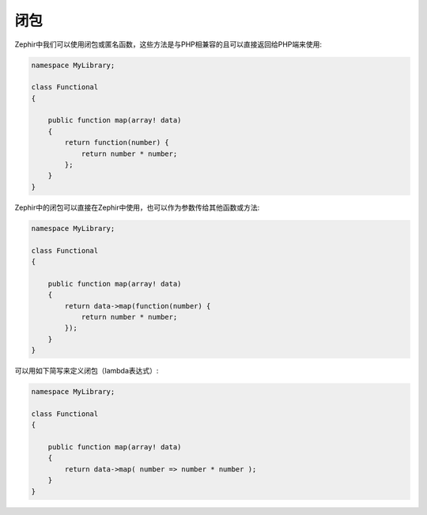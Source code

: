闭包
----
Zephir中我们可以使用闭包或匿名函数，这些方法是与PHP相兼容的且可以直接返回给PHP端来使用:

.. code-block:: zephir

    namespace MyLibrary;

    class Functional
    {

        public function map(array! data)
        {
            return function(number) {
                return number * number;
            };
        }
    }

Zephir中的闭包可以直接在Zephir中使用，也可以作为参数传给其他函数或方法:

.. code-block:: zephir

    namespace MyLibrary;

    class Functional
    {

        public function map(array! data)
        {
            return data->map(function(number) {
                return number * number;
            });
        }
    }

可以用如下简写来定义闭包（lambda表达式）:

.. code-block:: zephir

    namespace MyLibrary;

    class Functional
    {

        public function map(array! data)
        {
            return data->map( number => number * number );
        }
    }

